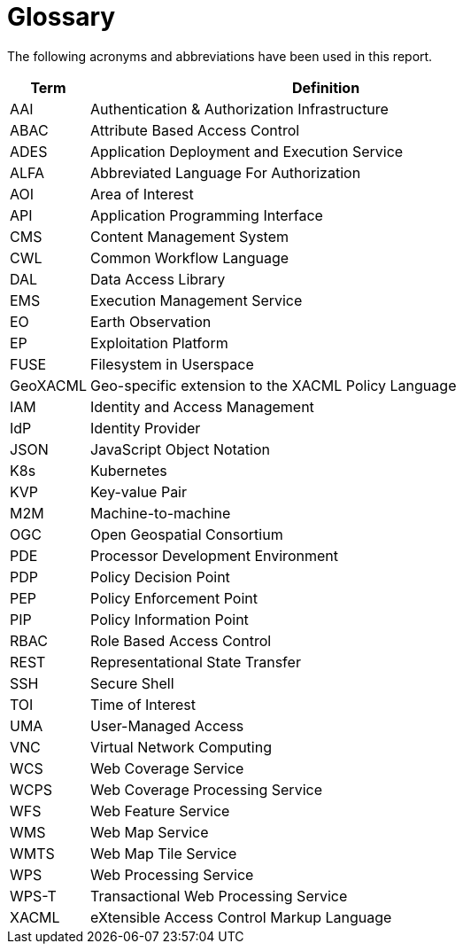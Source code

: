 
= Glossary

The following acronyms and abbreviations have been used in this report.

[cols="1,6"]
|===
| Term | Definition

| AAI | Authentication & Authorization Infrastructure
| ABAC | Attribute Based Access Control
| ADES | Application Deployment and Execution Service
| ALFA | Abbreviated Language For Authorization
| AOI | Area of Interest
| API | Application Programming Interface
| CMS | Content Management System
| CWL | Common Workflow Language
| DAL | Data Access Library
| EMS | Execution Management Service
| EO | Earth Observation
| EP | Exploitation Platform
| FUSE | Filesystem in Userspace
| GeoXACML | Geo-specific extension to the XACML Policy Language
| IAM | Identity and Access Management
| IdP | Identity Provider
| JSON | JavaScript Object Notation
| K8s | Kubernetes
| KVP | Key-value Pair
| M2M | Machine-to-machine
| OGC | Open Geospatial Consortium
| PDE | Processor Development Environment
| PDP | Policy Decision Point
| PEP | Policy Enforcement Point
| PIP | Policy Information Point
| RBAC | Role Based Access Control
| REST | Representational State Transfer
| SSH | Secure Shell
| TOI | Time of Interest
| UMA | User-Managed Access
| VNC | Virtual Network Computing
| WCS | Web Coverage Service
| WCPS | Web Coverage Processing Service
| WFS | Web Feature Service
| WMS | Web Map Service
| WMTS | Web Map Tile Service
| WPS | Web Processing Service
| WPS-T | Transactional Web Processing Service
| XACML | eXtensible Access Control Markup Language
|===
